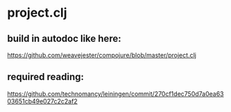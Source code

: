 # dev notes for push
* project.clj
** build in autodoc like here:
https://github.com/weavejester/compojure/blob/master/project.clj
** required reading:
https://github.com/technomancy/leiningen/commit/270cf1dec750d7a0ea6303651cb49e027c2c2af2
